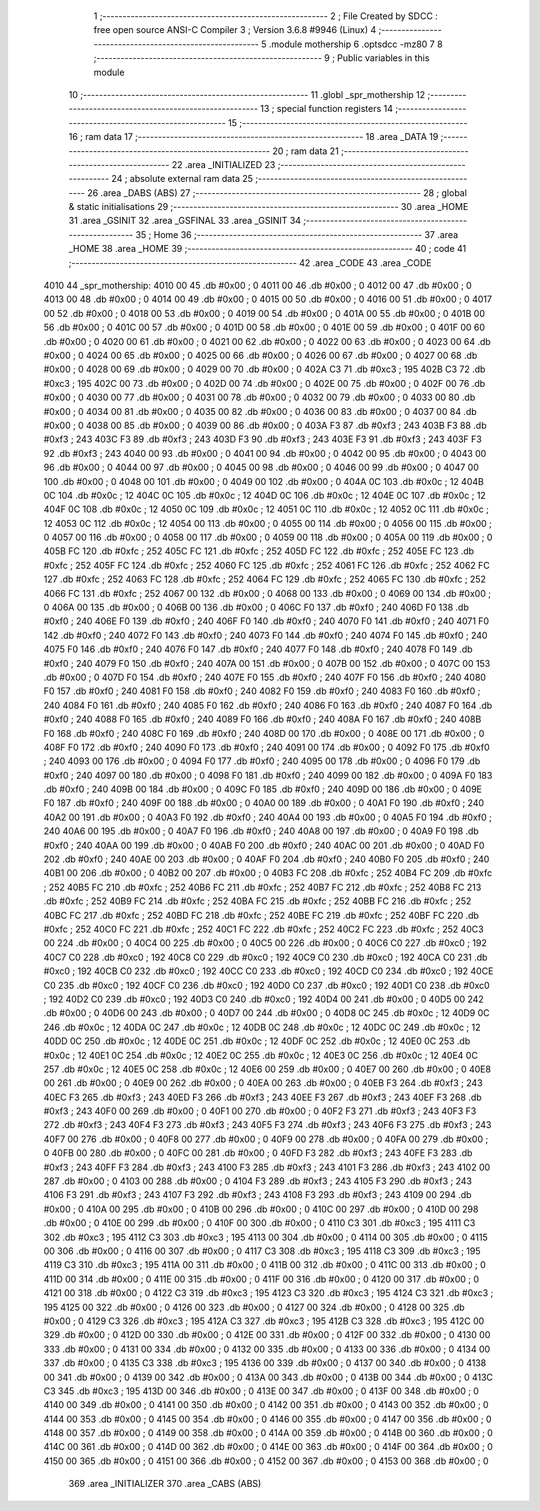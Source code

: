                               1 ;--------------------------------------------------------
                              2 ; File Created by SDCC : free open source ANSI-C Compiler
                              3 ; Version 3.6.8 #9946 (Linux)
                              4 ;--------------------------------------------------------
                              5 	.module mothership
                              6 	.optsdcc -mz80
                              7 	
                              8 ;--------------------------------------------------------
                              9 ; Public variables in this module
                             10 ;--------------------------------------------------------
                             11 	.globl _spr_mothership
                             12 ;--------------------------------------------------------
                             13 ; special function registers
                             14 ;--------------------------------------------------------
                             15 ;--------------------------------------------------------
                             16 ; ram data
                             17 ;--------------------------------------------------------
                             18 	.area _DATA
                             19 ;--------------------------------------------------------
                             20 ; ram data
                             21 ;--------------------------------------------------------
                             22 	.area _INITIALIZED
                             23 ;--------------------------------------------------------
                             24 ; absolute external ram data
                             25 ;--------------------------------------------------------
                             26 	.area _DABS (ABS)
                             27 ;--------------------------------------------------------
                             28 ; global & static initialisations
                             29 ;--------------------------------------------------------
                             30 	.area _HOME
                             31 	.area _GSINIT
                             32 	.area _GSFINAL
                             33 	.area _GSINIT
                             34 ;--------------------------------------------------------
                             35 ; Home
                             36 ;--------------------------------------------------------
                             37 	.area _HOME
                             38 	.area _HOME
                             39 ;--------------------------------------------------------
                             40 ; code
                             41 ;--------------------------------------------------------
                             42 	.area _CODE
                             43 	.area _CODE
   4010                      44 _spr_mothership:
   4010 00                   45 	.db #0x00	; 0
   4011 00                   46 	.db #0x00	; 0
   4012 00                   47 	.db #0x00	; 0
   4013 00                   48 	.db #0x00	; 0
   4014 00                   49 	.db #0x00	; 0
   4015 00                   50 	.db #0x00	; 0
   4016 00                   51 	.db #0x00	; 0
   4017 00                   52 	.db #0x00	; 0
   4018 00                   53 	.db #0x00	; 0
   4019 00                   54 	.db #0x00	; 0
   401A 00                   55 	.db #0x00	; 0
   401B 00                   56 	.db #0x00	; 0
   401C 00                   57 	.db #0x00	; 0
   401D 00                   58 	.db #0x00	; 0
   401E 00                   59 	.db #0x00	; 0
   401F 00                   60 	.db #0x00	; 0
   4020 00                   61 	.db #0x00	; 0
   4021 00                   62 	.db #0x00	; 0
   4022 00                   63 	.db #0x00	; 0
   4023 00                   64 	.db #0x00	; 0
   4024 00                   65 	.db #0x00	; 0
   4025 00                   66 	.db #0x00	; 0
   4026 00                   67 	.db #0x00	; 0
   4027 00                   68 	.db #0x00	; 0
   4028 00                   69 	.db #0x00	; 0
   4029 00                   70 	.db #0x00	; 0
   402A C3                   71 	.db #0xc3	; 195
   402B C3                   72 	.db #0xc3	; 195
   402C 00                   73 	.db #0x00	; 0
   402D 00                   74 	.db #0x00	; 0
   402E 00                   75 	.db #0x00	; 0
   402F 00                   76 	.db #0x00	; 0
   4030 00                   77 	.db #0x00	; 0
   4031 00                   78 	.db #0x00	; 0
   4032 00                   79 	.db #0x00	; 0
   4033 00                   80 	.db #0x00	; 0
   4034 00                   81 	.db #0x00	; 0
   4035 00                   82 	.db #0x00	; 0
   4036 00                   83 	.db #0x00	; 0
   4037 00                   84 	.db #0x00	; 0
   4038 00                   85 	.db #0x00	; 0
   4039 00                   86 	.db #0x00	; 0
   403A F3                   87 	.db #0xf3	; 243
   403B F3                   88 	.db #0xf3	; 243
   403C F3                   89 	.db #0xf3	; 243
   403D F3                   90 	.db #0xf3	; 243
   403E F3                   91 	.db #0xf3	; 243
   403F F3                   92 	.db #0xf3	; 243
   4040 00                   93 	.db #0x00	; 0
   4041 00                   94 	.db #0x00	; 0
   4042 00                   95 	.db #0x00	; 0
   4043 00                   96 	.db #0x00	; 0
   4044 00                   97 	.db #0x00	; 0
   4045 00                   98 	.db #0x00	; 0
   4046 00                   99 	.db #0x00	; 0
   4047 00                  100 	.db #0x00	; 0
   4048 00                  101 	.db #0x00	; 0
   4049 00                  102 	.db #0x00	; 0
   404A 0C                  103 	.db #0x0c	; 12
   404B 0C                  104 	.db #0x0c	; 12
   404C 0C                  105 	.db #0x0c	; 12
   404D 0C                  106 	.db #0x0c	; 12
   404E 0C                  107 	.db #0x0c	; 12
   404F 0C                  108 	.db #0x0c	; 12
   4050 0C                  109 	.db #0x0c	; 12
   4051 0C                  110 	.db #0x0c	; 12
   4052 0C                  111 	.db #0x0c	; 12
   4053 0C                  112 	.db #0x0c	; 12
   4054 00                  113 	.db #0x00	; 0
   4055 00                  114 	.db #0x00	; 0
   4056 00                  115 	.db #0x00	; 0
   4057 00                  116 	.db #0x00	; 0
   4058 00                  117 	.db #0x00	; 0
   4059 00                  118 	.db #0x00	; 0
   405A 00                  119 	.db #0x00	; 0
   405B FC                  120 	.db #0xfc	; 252
   405C FC                  121 	.db #0xfc	; 252
   405D FC                  122 	.db #0xfc	; 252
   405E FC                  123 	.db #0xfc	; 252
   405F FC                  124 	.db #0xfc	; 252
   4060 FC                  125 	.db #0xfc	; 252
   4061 FC                  126 	.db #0xfc	; 252
   4062 FC                  127 	.db #0xfc	; 252
   4063 FC                  128 	.db #0xfc	; 252
   4064 FC                  129 	.db #0xfc	; 252
   4065 FC                  130 	.db #0xfc	; 252
   4066 FC                  131 	.db #0xfc	; 252
   4067 00                  132 	.db #0x00	; 0
   4068 00                  133 	.db #0x00	; 0
   4069 00                  134 	.db #0x00	; 0
   406A 00                  135 	.db #0x00	; 0
   406B 00                  136 	.db #0x00	; 0
   406C F0                  137 	.db #0xf0	; 240
   406D F0                  138 	.db #0xf0	; 240
   406E F0                  139 	.db #0xf0	; 240
   406F F0                  140 	.db #0xf0	; 240
   4070 F0                  141 	.db #0xf0	; 240
   4071 F0                  142 	.db #0xf0	; 240
   4072 F0                  143 	.db #0xf0	; 240
   4073 F0                  144 	.db #0xf0	; 240
   4074 F0                  145 	.db #0xf0	; 240
   4075 F0                  146 	.db #0xf0	; 240
   4076 F0                  147 	.db #0xf0	; 240
   4077 F0                  148 	.db #0xf0	; 240
   4078 F0                  149 	.db #0xf0	; 240
   4079 F0                  150 	.db #0xf0	; 240
   407A 00                  151 	.db #0x00	; 0
   407B 00                  152 	.db #0x00	; 0
   407C 00                  153 	.db #0x00	; 0
   407D F0                  154 	.db #0xf0	; 240
   407E F0                  155 	.db #0xf0	; 240
   407F F0                  156 	.db #0xf0	; 240
   4080 F0                  157 	.db #0xf0	; 240
   4081 F0                  158 	.db #0xf0	; 240
   4082 F0                  159 	.db #0xf0	; 240
   4083 F0                  160 	.db #0xf0	; 240
   4084 F0                  161 	.db #0xf0	; 240
   4085 F0                  162 	.db #0xf0	; 240
   4086 F0                  163 	.db #0xf0	; 240
   4087 F0                  164 	.db #0xf0	; 240
   4088 F0                  165 	.db #0xf0	; 240
   4089 F0                  166 	.db #0xf0	; 240
   408A F0                  167 	.db #0xf0	; 240
   408B F0                  168 	.db #0xf0	; 240
   408C F0                  169 	.db #0xf0	; 240
   408D 00                  170 	.db #0x00	; 0
   408E 00                  171 	.db #0x00	; 0
   408F F0                  172 	.db #0xf0	; 240
   4090 F0                  173 	.db #0xf0	; 240
   4091 00                  174 	.db #0x00	; 0
   4092 F0                  175 	.db #0xf0	; 240
   4093 00                  176 	.db #0x00	; 0
   4094 F0                  177 	.db #0xf0	; 240
   4095 00                  178 	.db #0x00	; 0
   4096 F0                  179 	.db #0xf0	; 240
   4097 00                  180 	.db #0x00	; 0
   4098 F0                  181 	.db #0xf0	; 240
   4099 00                  182 	.db #0x00	; 0
   409A F0                  183 	.db #0xf0	; 240
   409B 00                  184 	.db #0x00	; 0
   409C F0                  185 	.db #0xf0	; 240
   409D 00                  186 	.db #0x00	; 0
   409E F0                  187 	.db #0xf0	; 240
   409F 00                  188 	.db #0x00	; 0
   40A0 00                  189 	.db #0x00	; 0
   40A1 F0                  190 	.db #0xf0	; 240
   40A2 00                  191 	.db #0x00	; 0
   40A3 F0                  192 	.db #0xf0	; 240
   40A4 00                  193 	.db #0x00	; 0
   40A5 F0                  194 	.db #0xf0	; 240
   40A6 00                  195 	.db #0x00	; 0
   40A7 F0                  196 	.db #0xf0	; 240
   40A8 00                  197 	.db #0x00	; 0
   40A9 F0                  198 	.db #0xf0	; 240
   40AA 00                  199 	.db #0x00	; 0
   40AB F0                  200 	.db #0xf0	; 240
   40AC 00                  201 	.db #0x00	; 0
   40AD F0                  202 	.db #0xf0	; 240
   40AE 00                  203 	.db #0x00	; 0
   40AF F0                  204 	.db #0xf0	; 240
   40B0 F0                  205 	.db #0xf0	; 240
   40B1 00                  206 	.db #0x00	; 0
   40B2 00                  207 	.db #0x00	; 0
   40B3 FC                  208 	.db #0xfc	; 252
   40B4 FC                  209 	.db #0xfc	; 252
   40B5 FC                  210 	.db #0xfc	; 252
   40B6 FC                  211 	.db #0xfc	; 252
   40B7 FC                  212 	.db #0xfc	; 252
   40B8 FC                  213 	.db #0xfc	; 252
   40B9 FC                  214 	.db #0xfc	; 252
   40BA FC                  215 	.db #0xfc	; 252
   40BB FC                  216 	.db #0xfc	; 252
   40BC FC                  217 	.db #0xfc	; 252
   40BD FC                  218 	.db #0xfc	; 252
   40BE FC                  219 	.db #0xfc	; 252
   40BF FC                  220 	.db #0xfc	; 252
   40C0 FC                  221 	.db #0xfc	; 252
   40C1 FC                  222 	.db #0xfc	; 252
   40C2 FC                  223 	.db #0xfc	; 252
   40C3 00                  224 	.db #0x00	; 0
   40C4 00                  225 	.db #0x00	; 0
   40C5 00                  226 	.db #0x00	; 0
   40C6 C0                  227 	.db #0xc0	; 192
   40C7 C0                  228 	.db #0xc0	; 192
   40C8 C0                  229 	.db #0xc0	; 192
   40C9 C0                  230 	.db #0xc0	; 192
   40CA C0                  231 	.db #0xc0	; 192
   40CB C0                  232 	.db #0xc0	; 192
   40CC C0                  233 	.db #0xc0	; 192
   40CD C0                  234 	.db #0xc0	; 192
   40CE C0                  235 	.db #0xc0	; 192
   40CF C0                  236 	.db #0xc0	; 192
   40D0 C0                  237 	.db #0xc0	; 192
   40D1 C0                  238 	.db #0xc0	; 192
   40D2 C0                  239 	.db #0xc0	; 192
   40D3 C0                  240 	.db #0xc0	; 192
   40D4 00                  241 	.db #0x00	; 0
   40D5 00                  242 	.db #0x00	; 0
   40D6 00                  243 	.db #0x00	; 0
   40D7 00                  244 	.db #0x00	; 0
   40D8 0C                  245 	.db #0x0c	; 12
   40D9 0C                  246 	.db #0x0c	; 12
   40DA 0C                  247 	.db #0x0c	; 12
   40DB 0C                  248 	.db #0x0c	; 12
   40DC 0C                  249 	.db #0x0c	; 12
   40DD 0C                  250 	.db #0x0c	; 12
   40DE 0C                  251 	.db #0x0c	; 12
   40DF 0C                  252 	.db #0x0c	; 12
   40E0 0C                  253 	.db #0x0c	; 12
   40E1 0C                  254 	.db #0x0c	; 12
   40E2 0C                  255 	.db #0x0c	; 12
   40E3 0C                  256 	.db #0x0c	; 12
   40E4 0C                  257 	.db #0x0c	; 12
   40E5 0C                  258 	.db #0x0c	; 12
   40E6 00                  259 	.db #0x00	; 0
   40E7 00                  260 	.db #0x00	; 0
   40E8 00                  261 	.db #0x00	; 0
   40E9 00                  262 	.db #0x00	; 0
   40EA 00                  263 	.db #0x00	; 0
   40EB F3                  264 	.db #0xf3	; 243
   40EC F3                  265 	.db #0xf3	; 243
   40ED F3                  266 	.db #0xf3	; 243
   40EE F3                  267 	.db #0xf3	; 243
   40EF F3                  268 	.db #0xf3	; 243
   40F0 00                  269 	.db #0x00	; 0
   40F1 00                  270 	.db #0x00	; 0
   40F2 F3                  271 	.db #0xf3	; 243
   40F3 F3                  272 	.db #0xf3	; 243
   40F4 F3                  273 	.db #0xf3	; 243
   40F5 F3                  274 	.db #0xf3	; 243
   40F6 F3                  275 	.db #0xf3	; 243
   40F7 00                  276 	.db #0x00	; 0
   40F8 00                  277 	.db #0x00	; 0
   40F9 00                  278 	.db #0x00	; 0
   40FA 00                  279 	.db #0x00	; 0
   40FB 00                  280 	.db #0x00	; 0
   40FC 00                  281 	.db #0x00	; 0
   40FD F3                  282 	.db #0xf3	; 243
   40FE F3                  283 	.db #0xf3	; 243
   40FF F3                  284 	.db #0xf3	; 243
   4100 F3                  285 	.db #0xf3	; 243
   4101 F3                  286 	.db #0xf3	; 243
   4102 00                  287 	.db #0x00	; 0
   4103 00                  288 	.db #0x00	; 0
   4104 F3                  289 	.db #0xf3	; 243
   4105 F3                  290 	.db #0xf3	; 243
   4106 F3                  291 	.db #0xf3	; 243
   4107 F3                  292 	.db #0xf3	; 243
   4108 F3                  293 	.db #0xf3	; 243
   4109 00                  294 	.db #0x00	; 0
   410A 00                  295 	.db #0x00	; 0
   410B 00                  296 	.db #0x00	; 0
   410C 00                  297 	.db #0x00	; 0
   410D 00                  298 	.db #0x00	; 0
   410E 00                  299 	.db #0x00	; 0
   410F 00                  300 	.db #0x00	; 0
   4110 C3                  301 	.db #0xc3	; 195
   4111 C3                  302 	.db #0xc3	; 195
   4112 C3                  303 	.db #0xc3	; 195
   4113 00                  304 	.db #0x00	; 0
   4114 00                  305 	.db #0x00	; 0
   4115 00                  306 	.db #0x00	; 0
   4116 00                  307 	.db #0x00	; 0
   4117 C3                  308 	.db #0xc3	; 195
   4118 C3                  309 	.db #0xc3	; 195
   4119 C3                  310 	.db #0xc3	; 195
   411A 00                  311 	.db #0x00	; 0
   411B 00                  312 	.db #0x00	; 0
   411C 00                  313 	.db #0x00	; 0
   411D 00                  314 	.db #0x00	; 0
   411E 00                  315 	.db #0x00	; 0
   411F 00                  316 	.db #0x00	; 0
   4120 00                  317 	.db #0x00	; 0
   4121 00                  318 	.db #0x00	; 0
   4122 C3                  319 	.db #0xc3	; 195
   4123 C3                  320 	.db #0xc3	; 195
   4124 C3                  321 	.db #0xc3	; 195
   4125 00                  322 	.db #0x00	; 0
   4126 00                  323 	.db #0x00	; 0
   4127 00                  324 	.db #0x00	; 0
   4128 00                  325 	.db #0x00	; 0
   4129 C3                  326 	.db #0xc3	; 195
   412A C3                  327 	.db #0xc3	; 195
   412B C3                  328 	.db #0xc3	; 195
   412C 00                  329 	.db #0x00	; 0
   412D 00                  330 	.db #0x00	; 0
   412E 00                  331 	.db #0x00	; 0
   412F 00                  332 	.db #0x00	; 0
   4130 00                  333 	.db #0x00	; 0
   4131 00                  334 	.db #0x00	; 0
   4132 00                  335 	.db #0x00	; 0
   4133 00                  336 	.db #0x00	; 0
   4134 00                  337 	.db #0x00	; 0
   4135 C3                  338 	.db #0xc3	; 195
   4136 00                  339 	.db #0x00	; 0
   4137 00                  340 	.db #0x00	; 0
   4138 00                  341 	.db #0x00	; 0
   4139 00                  342 	.db #0x00	; 0
   413A 00                  343 	.db #0x00	; 0
   413B 00                  344 	.db #0x00	; 0
   413C C3                  345 	.db #0xc3	; 195
   413D 00                  346 	.db #0x00	; 0
   413E 00                  347 	.db #0x00	; 0
   413F 00                  348 	.db #0x00	; 0
   4140 00                  349 	.db #0x00	; 0
   4141 00                  350 	.db #0x00	; 0
   4142 00                  351 	.db #0x00	; 0
   4143 00                  352 	.db #0x00	; 0
   4144 00                  353 	.db #0x00	; 0
   4145 00                  354 	.db #0x00	; 0
   4146 00                  355 	.db #0x00	; 0
   4147 00                  356 	.db #0x00	; 0
   4148 00                  357 	.db #0x00	; 0
   4149 00                  358 	.db #0x00	; 0
   414A 00                  359 	.db #0x00	; 0
   414B 00                  360 	.db #0x00	; 0
   414C 00                  361 	.db #0x00	; 0
   414D 00                  362 	.db #0x00	; 0
   414E 00                  363 	.db #0x00	; 0
   414F 00                  364 	.db #0x00	; 0
   4150 00                  365 	.db #0x00	; 0
   4151 00                  366 	.db #0x00	; 0
   4152 00                  367 	.db #0x00	; 0
   4153 00                  368 	.db #0x00	; 0
                            369 	.area _INITIALIZER
                            370 	.area _CABS (ABS)
